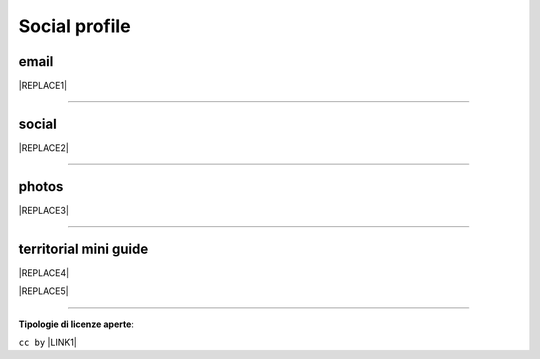 
.. _h754605b185f7d333d4665584b40693a:

Social profile
**************

.. _hc7db7c786ab4a39115523731c7e44:

email
=====


|REPLACE1|

--------

.. _h3663a193d737e5a2864411c22135a78:

social
======


|REPLACE2|

--------

.. _h2a71b4354a2b7b67063506a6f6478:

photos
======

.. _h2c1d74277104e41780968148427e:





|REPLACE3|

--------

.. _h0195728f3f691836ce263913701c:

territorial mini guide
======================


|REPLACE4|


|REPLACE5|

--------

\ |STYLE0|\ :

``cc by`` \ |LINK1|\   


.. bottom of content


.. |STYLE0| replace:: **Tipologie di licenze aperte**


.. |REPLACE1| raw:: html

    <a href="mailto:cirospat@gmail.com" target="_blank" rel="noopener" title="email cirospat"><img src="https://img.shields.io/badge/email-cirospat@gmail.com-red.svg?style=popout&logo=gmail&logoColor=red" /></a>
.. |REPLACE2| raw:: html

    <p><a href="https://twitter.com/cirospat" target="_blank" rel="noopener" title="cirospat"><img src="https://img.shields.io/badge/twitter-cirospat-lightgray
    .svg?style=popout&amp;logo=twitter&amp;logoColor=9cf" /></a></p>
    
    <p><a href="https://www.facebook.com/ciro.spataro.3" target="_blank" rel="noopener" title="cirospat"><img src="https://img.shields.io/badge/facebook
    -ciro.spataro.3-lightgray
    .svg?style=popout&amp;logo=facebook&amp;logoColor=informational" /></a></p>
    
    <p><a href="https://www.linkedin.com/in/cirospataro/" target="_blank" rel="noopener" title="cirospat"><img src="https://img.shields.io/badge/linkedin
    -cirospataro-lightgray
    .svg?style=popout&amp;logo=linkedin&amp;logoColor=blue" /></a></p>
    
    <p><a href="https://www.youtube.com/user/cirospat/videos" target="_blank" rel="noopener" title="cirospat"><img src="https://img.shields.io/badge/youtube
    -cirospat-lightgray
    .svg?style=popout&amp;logo=youtube&amp;logoColor=red" /></a></p>
    
    <p><a href="https://medium.com/@cirospat/latest" target="_blank" rel="noopener" title="medium cirospat"><img src="https://img.shields.io/badge/medium
    -cirospat-lightgray
    .svg?style=popout&amp;logo=medium&amp;logoColor=yellow" />&nbsp;</a> [articoli sui dati aperti e pubblica amministrazione digitale]&nbsp;<span style="color: #ff0000;"><code>licenza CC BY</code></span></p>
    
    <p><img src="https://img.shields.io/badge/skype
    -cirospat-lightgray
    .svg?style=popout&amp;logo=skype&amp;logoColor=9cf" /></p>
    
.. |REPLACE3| raw:: html

    <p><a href="https://www.flickr.com/photos/cirospat/albums" target="_blank" rel="noopener" title="flickr cirospat"><img src="https://img.shields.io/badge/flickr-cirospat-blue.svg" /></a><span style="color: #ff0000;"><code>licenza CC BY</code></span></p>
    
    <p><a href="https://www.instagram.com/cirospat" target="_blank" rel="noopener" title="instagram cirospat"><img src="https://img.shields.io/badge/instagram-cirospat-orange.svg" /></a><span style="color: #ff0000;"><code>licenza CC BY</code></span></p>
    
    <p><a href="https://it.pinterest.com/cirospat" target="_blank" rel="noopener" title="pinterest cirospat"><img src="https://img.shields.io/badge/pinterest-cirospat-red.svg" /></a><span style="color: #ff0000;"><code>licenza CC BY</code></span></p>
    
    <p><a href="http://bit.ly/inmypalermo" target="_blank" rel="noopener" title="in_my_palermo by cirospat"><img src="https://img.shields.io/badge/in_my_palermo-cirospat-brightgreen.svg" /></a><span style="color: #ff0000;"><code>licenza CC BY</code></span></p>
    
    <p><a href="http://cirospat.aminus3.com/portfolio" target="_blank" rel="noopener" title="a_view_of_world_children by cirospat"><img src="https://img.shields.io/badge/a_view_of_world_children-cirospat-blueviolet.svg" /></a><span style="color: #ff0000;"><code>licenza CC BY</code></span></p>
    
    <p><a href="http://bit.ly/inbaltikforest" target="_blank" rel="noopener" title="in_baltik_forest by cirospat"><img src="https://img.shields.io/badge/in_baltik_forest-cirospat-orange.svg" /></a><span style="color: #ff0000;"><code>licenza CC BY</code></span></p>
.. |REPLACE4| raw:: html

    <p><a href="https://docs.google.com/presentation/d/1FnQJYBtHa6kslcHStOp838BPU8cskQC1Ko-yFKgAPhQ/edit" target="_blank" rel="noopener" title="sicilia_sud_est by cirospat"><img src="https://img.shields.io/badge/sicilia_sud_est-cirospat-important.svg" /></a><span style="color: #ff0000;"><code>licenza CC BY</code></span></p>
.. |REPLACE5| raw:: html

    <iframe src="https://docs.google.com/presentation/d/e/2PACX-1vTutfK7O5PJb41zPl-97_-j3pQai64hyRRTosVbd2rl5uZ5DwUJ1klOrMrCJlH4DGf4tFG6yZFV4gVQ/embed?start=false&loop=false&delayms=5000" frameborder="0" width="800" height="554" allowfullscreen="true" mozallowfullscreen="true" webkitallowfullscreen="true"></iframe>

.. |LINK1| raw:: html

    <a href="https://creativecommons.org/licenses/by/2.0/it/" target="_blank">licenza Creative Commons, Attribuzione dell'opera</a>

